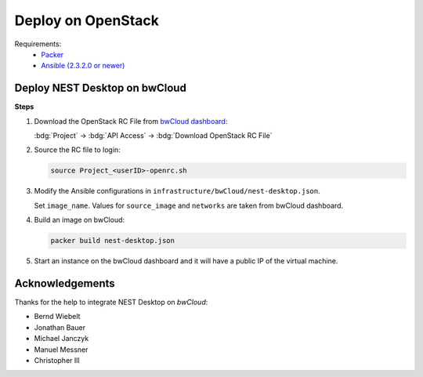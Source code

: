 .. _deploy-openstack

Deploy on OpenStack
===================

.. grid:: 2

   .. grid-item::
      :columns: 7

      The guide provides a step-by-step documentation on how to deploy NEST Desktop on OpenStack resources. For more
      information on OpenStack, please follow this link: https://www.redhat.com/en/topics/openstack.

      Deployers can build an OpenStack image via Packer and Ansible.

   .. grid-item::
      :columns: 5

      .. image:: /_static/img/logo/openstack-logo.svg
         :alt: OpenStack
         :width: 240px

Requirements:
  - `Packer <https://www.packer.io/downloads.html>`__
  - `Ansible (2.3.2.0 or newer) <https://releases.ansible.com/ansible/>`__


Deploy NEST Desktop on bwCloud
------------------------------

.. grid:: 2

   .. grid-item::
      :columns: 7

      We show the deployment on bwCloud, which is assigned to the
      universities in Baden-Württemberg, Germany. For more information bwCloud, follow the link:
      https://www.bw-cloud.org/.

      You can find the source code on https://github.com/nest-desktop/nest-desktop-bwCloud.

   .. grid-item::
      :columns: 5

      .. image:: /_static/img/logo/bwcloud-logo.svg
         :alt: OpenStack
         :width: 240px

**Steps**

#. Download the OpenStack RC File from
   `bwCloud dashboard <https://portal.bw-cloud.org/project/api_access/>`__:

   :bdg:`Project` -> :bdg:`API Access` -> :bdg:`Download OpenStack RC File`

#. Source the RC file to login:

   .. code-block:: bash

      source Project_<userID>-openrc.sh

#. Modify the Ansible configurations in ``infrastructure/bwCloud/nest-desktop.json``.

   Set ``image_name``. Values for ``source_image`` and ``networks`` are taken from bwCloud dashboard.

#. Build an image on bwCloud:

   .. code-block:: bash

      packer build nest-desktop.json

#. Start an instance on the bwCloud dashboard and it will have a public IP of the virtual machine.

.. _deploy-openstack-acknowledgements:

Acknowledgements
----------------

Thanks for the help to integrate NEST Desktop on *bwCloud*:

- Bernd Wiebelt
- Jonathan Bauer
- Michael Janczyk
- Manuel Messner
- Christopher Ill
